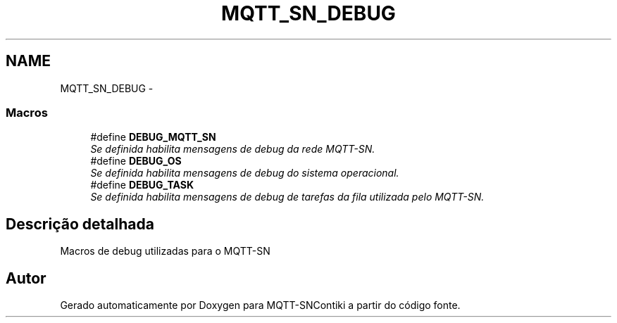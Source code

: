 .TH "MQTT_SN_DEBUG" 3 "Sábado, 3 de Setembro de 2016" "Version 1.0" "MQTT-SNContiki" \" -*- nroff -*-
.ad l
.nh
.SH NAME
MQTT_SN_DEBUG \- 
.SS "Macros"

.in +1c
.ti -1c
.RI "#define \fBDEBUG_MQTT_SN\fP"
.br
.RI "\fISe definida habilita mensagens de debug da rede MQTT-SN\&. \fP"
.ti -1c
.RI "#define \fBDEBUG_OS\fP"
.br
.RI "\fISe definida habilita mensagens de debug do sistema operacional\&. \fP"
.ti -1c
.RI "#define \fBDEBUG_TASK\fP"
.br
.RI "\fISe definida habilita mensagens de debug de tarefas da fila utilizada pelo MQTT-SN\&. \fP"
.in -1c
.SH "Descrição detalhada"
.PP 
Macros de debug utilizadas para o MQTT-SN 
.SH "Autor"
.PP 
Gerado automaticamente por Doxygen para MQTT-SNContiki a partir do código fonte\&.

